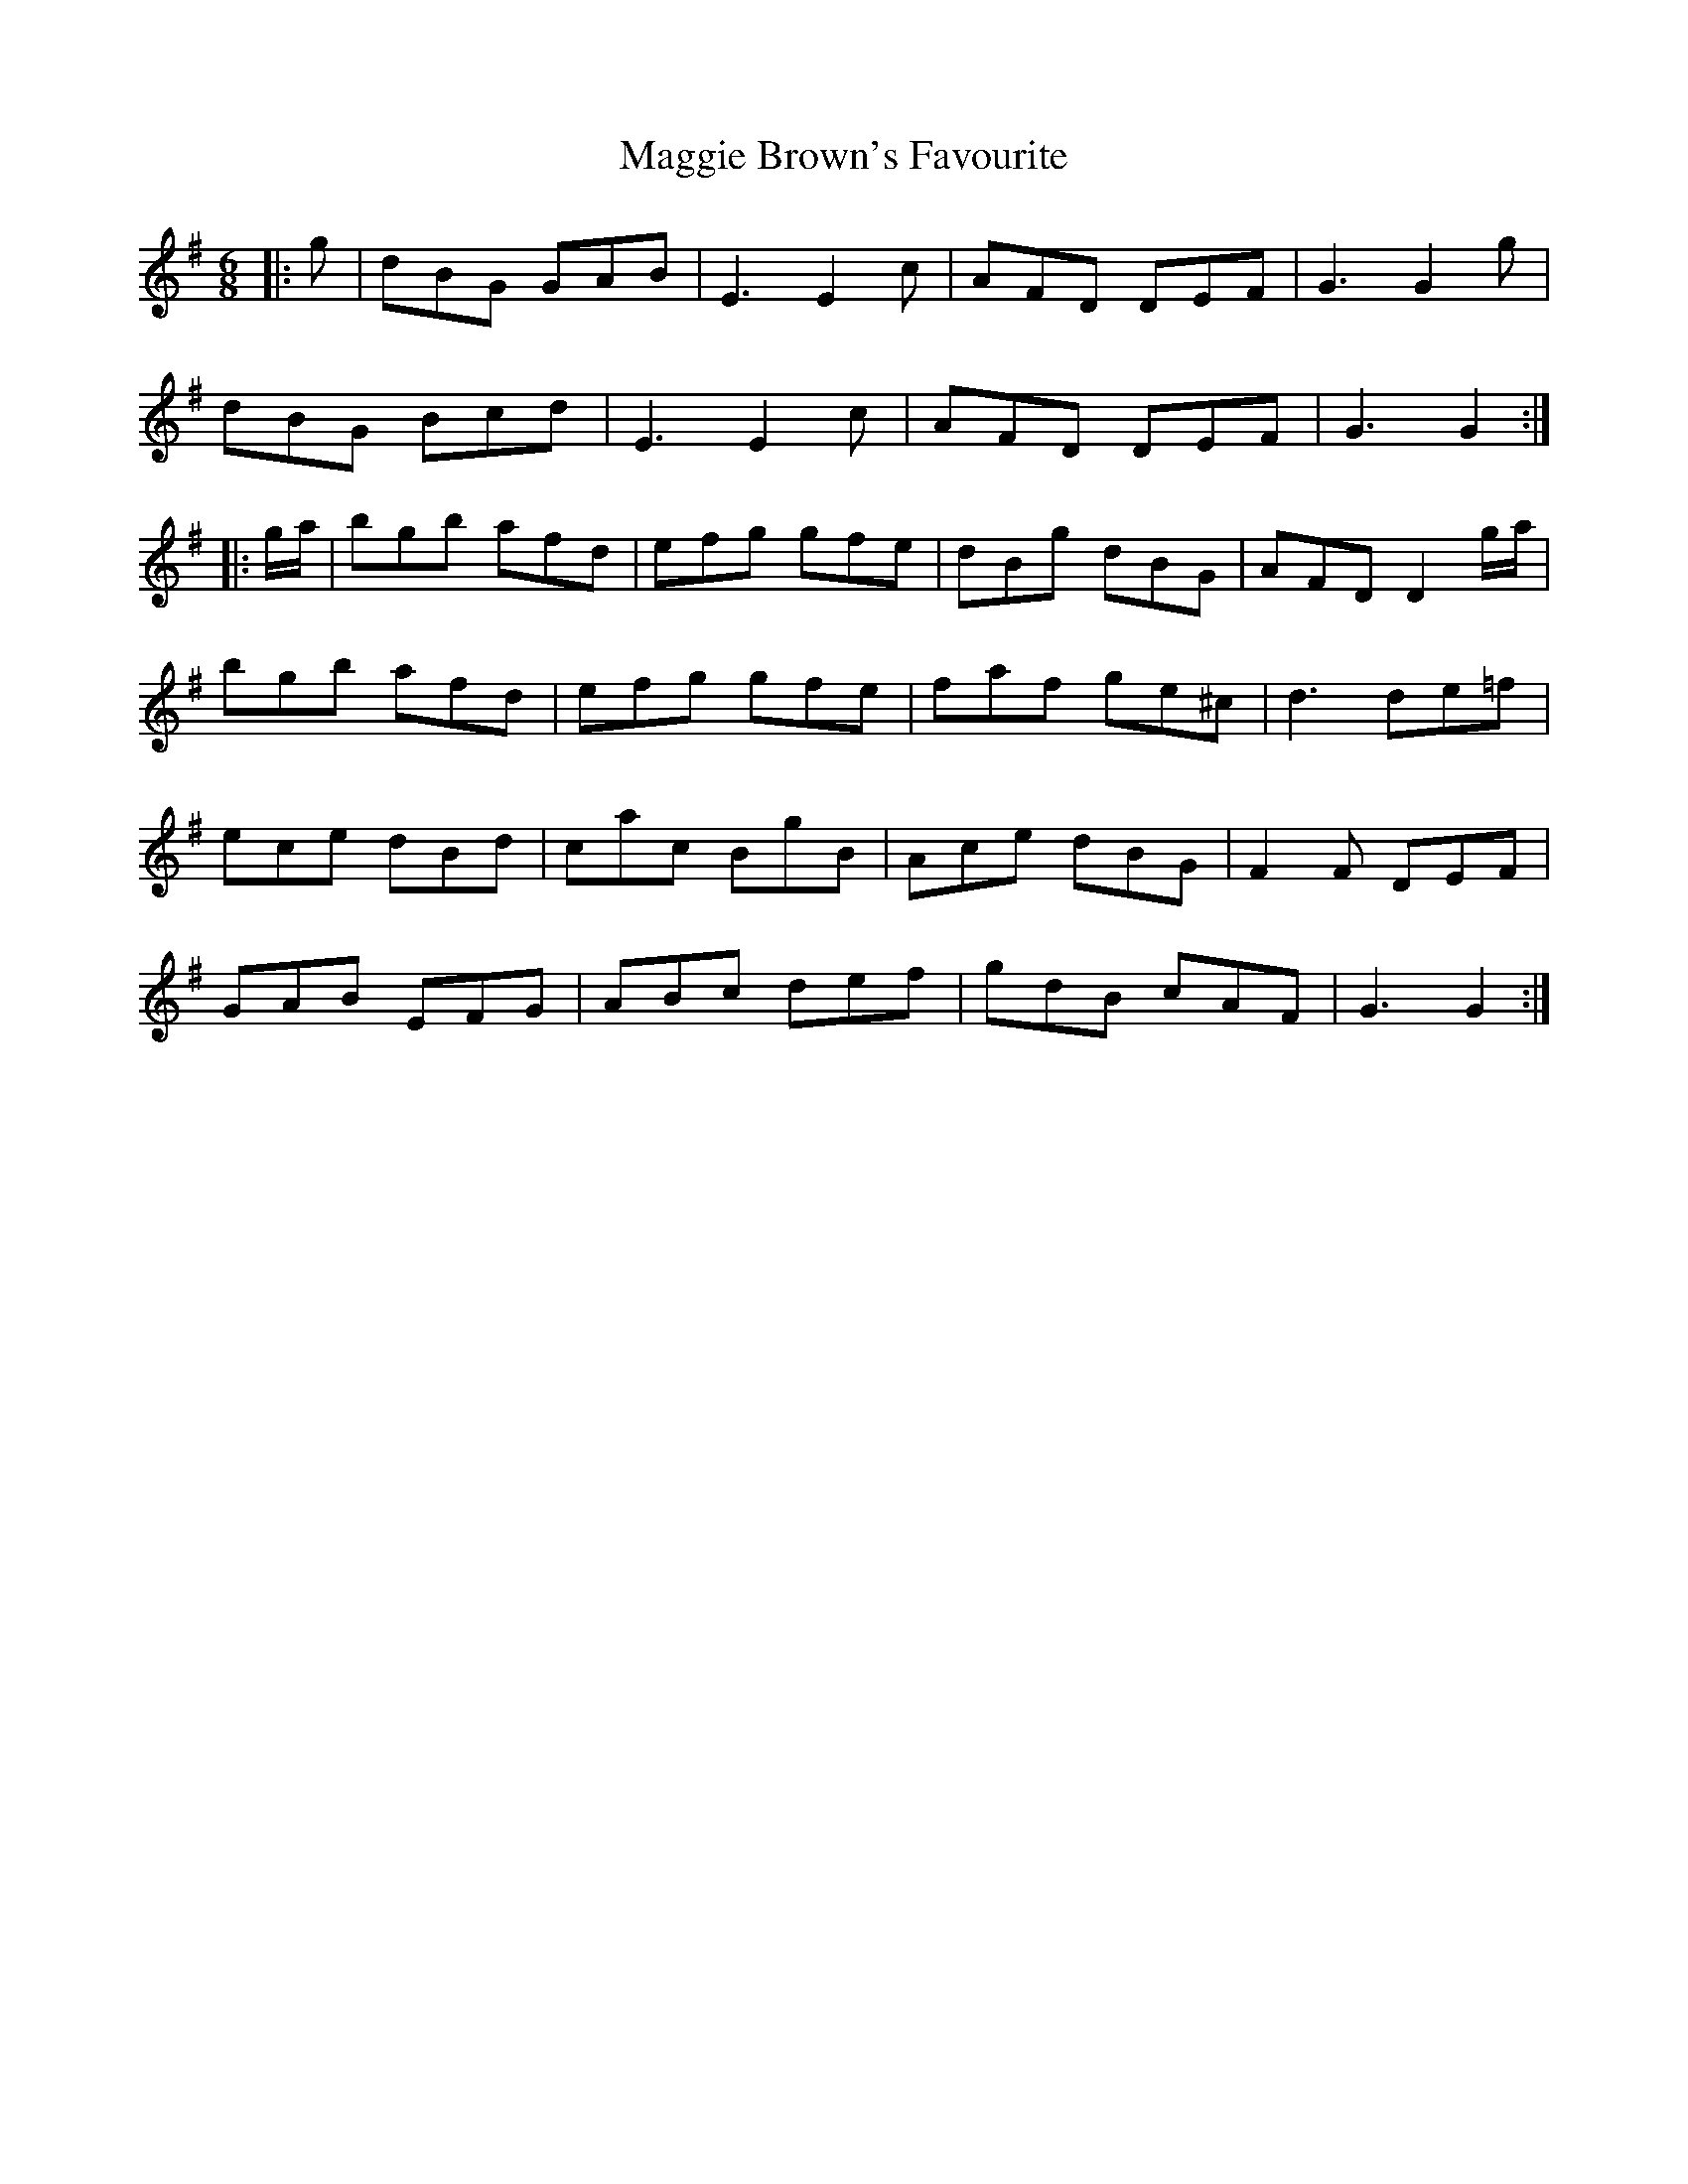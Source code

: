 X: 24782
T: Maggie Brown's Favourite
R: jig
M: 6/8
K: Gmajor
|:g|dBG GAB|E3 E2 c|AFD DEF|G3 G2 g|
dBG Bcd|E3 E2 c|AFD DEF|G3 G2:|
|:g/a/|bgb afd|efg gfe|dBg dBG|AFD D2 g/a/|
bgb afd|efg gfe|faf ge^c|d3 de=f|
ece dBd|cac BgB|Ace dBG|F2 F DEF|
GAB EFG|ABc def|gdB cAF|G3 G2:|

